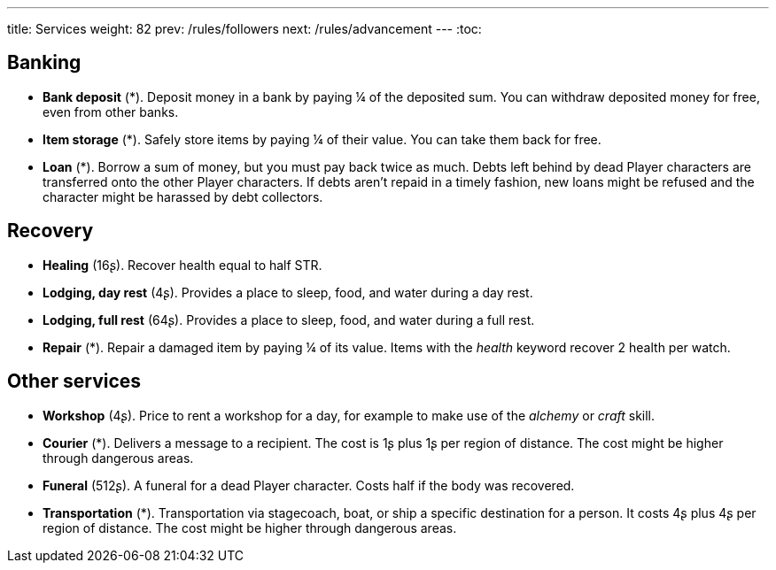 ---
title: Services
weight: 82
prev: /rules/followers
next: /rules/advancement
---
:toc:

== Banking

* *Bank deposit* (*).
Deposit money in a bank by paying ¼ of the deposited sum.
You can withdraw deposited money for free, even from other banks.

* *Item storage* (*).
Safely store items by paying ¼ of their value.
You can take them back for free.

* *Loan* (*).
Borrow a sum of money, but you must pay back twice as much.
Debts left behind by dead Player characters are transferred onto the other Player characters.
If debts aren't repaid in a timely fashion, new loans might be refused and the character might be harassed by debt collectors.


== Recovery

* *Healing* (16ʂ).
Recover health equal to half STR.

* *Lodging, day rest* (4ʂ).
Provides a place to sleep, food, and water during a day rest.

* *Lodging, full rest* (64ʂ).
Provides a place to sleep, food, and water during a full rest.

* *Repair* (*).
Repair a damaged item by paying ¼ of its value.
Items with the _health_ keyword recover 2 health per watch.


== Other services

* *Workshop* (4ʂ).
Price to rent a workshop for a day, for example to make use of the _alchemy_ or _craft_ skill.

* *Courier* (*).
Delivers a message to a recipient.
The cost is 1ʂ plus 1ʂ per region of distance.
The cost might be higher through dangerous areas.

* *Funeral* (512ʂ).
A funeral for a dead Player character.
Costs half if the body was recovered.

* *Transportation* (*).
Transportation via stagecoach, boat, or ship a specific destination for a person.
It costs 4ʂ plus 4ʂ per region of distance.
The cost might be higher through dangerous areas.
